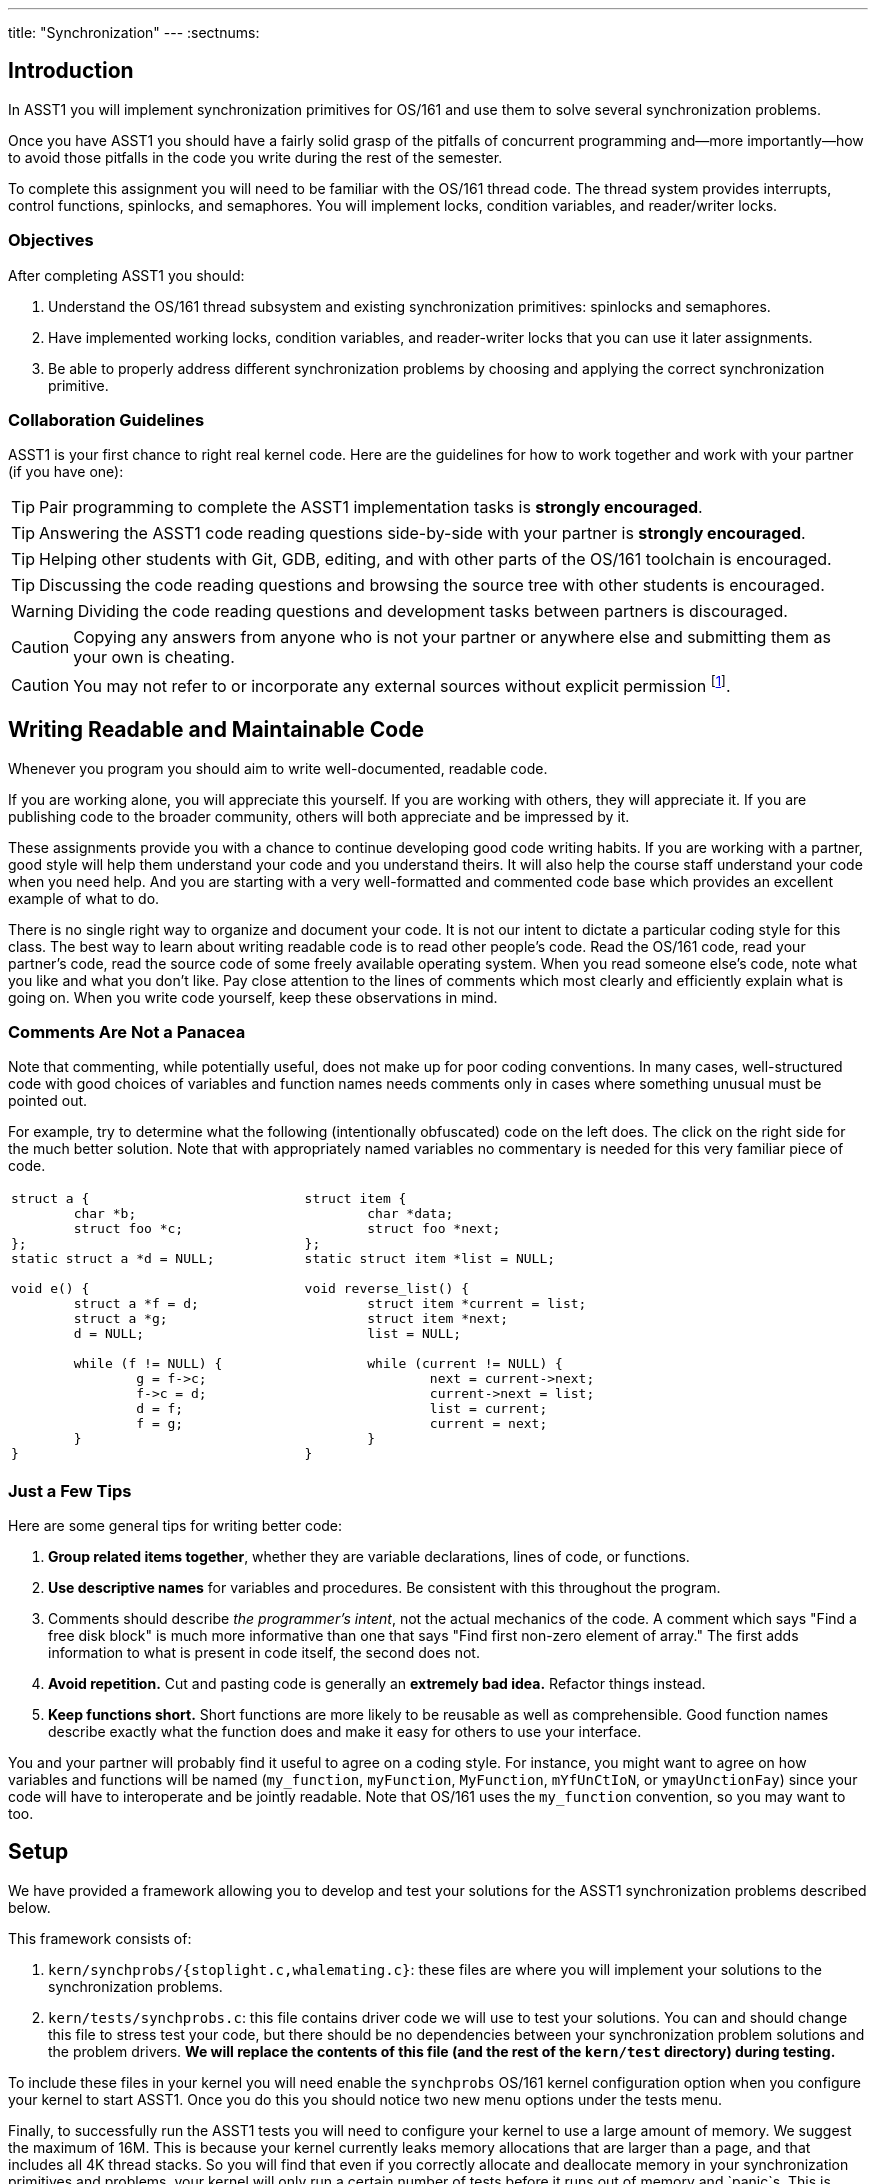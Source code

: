 ---
title: "Synchronization"
---
:sectnums:

== Introduction

[.lead]
In ASST1 you will implement synchronization primitives for
OS/161 and use them to solve several synchronization problems.

Once you have ASST1 you should have a fairly solid grasp of the pitfalls of
concurrent programming and--more importantly--how to avoid those pitfalls in
the code you write during the rest of the semester.
  
To complete this assignment you will need to be familiar with the OS/161
thread code. The thread system provides interrupts, control functions,
spinlocks, and semaphores. You will implement locks, condition variables, and
reader/writer locks.

=== Objectives

After completing ASST1 you should:

. Understand the OS/161 thread subsystem and existing synchronization
primitives: spinlocks and semaphores.
. Have implemented working locks, condition variables, and reader-writer
locks that you can use it later assignments.
. Be able to properly address different synchronization problems by choosing
and applying the correct synchronization primitive.

=== Collaboration Guidelines

ASST1 is your first chance to right real kernel code. Here are the guidelines
for how to work together and work with your partner (if you have one):

TIP: Pair programming to complete the ASST1 implementation tasks is *strongly
encouraged*.

TIP: Answering the ASST1 code reading questions side-by-side with your
partner is *strongly encouraged*.
  
TIP: Helping other students with Git, GDB, editing, and with other parts of
the OS/161 toolchain is encouraged.
  
TIP: Discussing the code reading questions and browsing the source tree with
other students is encouraged.
    
WARNING: Dividing the code reading questions and development tasks between
partners is discouraged.
  
CAUTION: Copying any answers from anyone who is not your partner or anywhere
else and submitting them as your own is cheating.
  
CAUTION: You may not refer to or incorporate any external sources without
explicit permission footnote:[Which you are extremely unlikely to get.].
  
== Writing Readable and Maintainable Code

[.lead]
Whenever you program you should aim to write well-documented, readable code.

If you are working alone, you will appreciate this yourself. If you are
working with others, they will appreciate it. If you are publishing code to
the broader community, others will both appreciate and be impressed by it.

These assignments provide you with a chance to continue developing good code
writing habits. If you are working with a partner, good style will help them
understand your code and you understand theirs. It will also help the course
staff understand your code when you need help. And you are starting with a
very well-formatted and commented code base which provides an excellent
example of what to do.
	
There is no single right way to organize and document your code. It is not
our intent to dictate a particular coding style for this class. The best way
to learn about writing readable code is to read other people's code. Read the
OS/161 code, read your partner's code, read the source code of some freely
available operating system. When you read someone else's code, note what you
like and what you don't like. Pay close attention to the lines of comments
which most clearly and efficiently explain what is going on. When you write
code yourself, keep these observations in mind.

=== Comments Are Not a Panacea

Note that commenting, while potentially useful, does not make up for poor
coding conventions. In many cases, well-structured code with good choices of
variables and function names needs comments only in cases where something
unusual must be pointed out.

For example, try to determine what the following (intentionally obfuscated)
code on the left does. The click on the right side for the much better
solution. Note that with appropriately named variables no commentary is
needed for this very familiar piece of code.

[cols="2"]
|===

a|
[source,c]
----
struct a { 
	char *b;
	struct foo *c;
};
static struct a *d = NULL;

void e() {
	struct a *f = d;
	struct a *g;
	d = NULL;

	while (f != NULL) {
		g = f->c;
		f->c = d;
		d = f;
		f = g;
	}
}
----

a|
[source,c,role='showonclick']
----
struct item { 
	char *data;
	struct foo *next;
};
static struct item *list = NULL;

void reverse_list() {
	struct item *current = list;
	struct item *next;
	list = NULL;

	while (current != NULL) {
		next = current->next;
		current->next = list;
		list = current;
		current = next;
	}
}
----

|===

=== Just a Few Tips

Here are some general tips for writing better code:

. *Group related items together*, whether they are variable declarations, 
lines of code, or functions.

. *Use descriptive names* for variables and procedures. Be consistent with
this throughout the program.

. Comments should describe _the programmer's intent_, not the actual
mechanics of the code. A comment which says "Find a free disk block" is much
more informative than one that says "Find first non-zero element of array."
The first adds information to what is present in code itself, the second does
not.

. *Avoid repetition.* Cut and pasting code is generally an *extremely bad
idea.* Refactor things instead.

. *Keep functions short.* Short functions are more likely to be reusable as
well as comprehensible. Good function names describe exactly what the
function does and make it easy for others to use your interface.

You and your partner will probably find it useful to agree on a coding style.
For instance, you might want to agree on how variables and functions will be
named (`my_function`, `myFunction`, `MyFunction`, `mYfUnCtIoN`, or
`ymayUnctionFay`) since your code will have to interoperate and be jointly
readable. Note that OS/161 uses the `my_function` convention, so you may want
to too.

== Setup

[.lead]
We have provided a framework allowing you to develop and test your
solutions for the ASST1 synchronization problems described below.

This framework consists of:

. `kern/synchprobs/{stoplight.c,whalemating.c}`: these files are where you
will implement your solutions to the synchronization problems.

. `kern/tests/synchprobs.c`: this file contains driver code
we will use to test your solutions. You can and should change this file
to stress test your code, but there should be no dependencies between
your synchronization problem solutions and the problem drivers. *We
will replace the contents of this file (and the rest of the `kern/test`
directory) during testing.*

To include these files in your kernel you will need enable the `synchprobs`
OS/161 kernel configuration option when you configure your kernel to start
ASST1. Once you do this you should notice two new menu options under the
tests menu.

Finally, to successfully run the ASST1 tests you will need to configure your
kernel to use a large amount of memory. We suggest the maximum of 16M. This
is because your kernel currently leaks memory allocations that are larger
than a page, and that includes all 4K thread stacks. So you will find that
even if you correctly allocate and deallocate memory in your synchronization
primitives and problems, your kernel will only run a certain number of tests
before it runs out of memory and `panic`s. This is normal. *However, you should
make sure that your kernel does not leak smaller amounts of memory.* Your
kernel includes tools to help you measure this.
  
== Concurrency in OS/161

[.lead]
The goal of synchronization is to eliminate any undesirable timing
effects--or _race conditions_&mdash;on the output of your programs while
preserving as much concurrency as possible.

For the synchronization problems we provide, threads _may_ run in different
orders depending on the order of events, but by using the synchronization
primitives you will build, you should be able to guarantee that they meet the
constraints inherent to each problem (while not deadlocking).

=== Built-In Tests

When you boot OS/161 you should see options to run various thread tests. The
thread test code uses the semaphore synchronization primitive. You should
trace the execution of one of these thread tests in GDB to see how the
scheduler acts, how threads are created, and what exactly happens in a
context switch. You should be able to step through a call to `thread_switch`
and see exactly where the current thread changes.

Thread test 1--or `tt1` at the kernel menu or on the command line--prints the
numbers 0 through 7 each time each thread loops. Thread test 2 (`tt2`) prints
only when each thread starts and exits. The latter is intended to show that
the scheduler doesn't cause starvation--the threads should all start
together, spin for awhile, and then end together. It's a good idea to
familiarize yourself with the other thread tests as well.

=== Debugging Concurrent Programs

One of the frustrations of debugging concurrent programs is that timing
effects will cause them them to do something different each time. The end
result should not be different--that would be a race condition. But the
ordering of threads and how they are scheduled may change. Our test drivers
in the `kern/test` directory will frequently have threads spin or yield
unpredictably when starting tests to create more _randomness_. However, for
the purposes of testing you may want to create more _determinism_.

The random number generator used by OS/161 is seeded by the random device
provided by System/161. This means that you can reproduce a specific
execution sequence by using a fixed seed for the random device. You can pass
an explicit seed into random device by editing the `random` line in your
`sys161.conf` file. This may be help you create more reproducible behavior,
at least when you are running the exact same series of tests.

=== Code Reading Questions

While these code reading questions are ungraded, it is _strongly_ recommended
that you complete them with you partner.

==== Thread questions

. What happens to a thread when it calls `thread_exit`? What about when it
sleeps?
. What function--or functions--handle(s) a context switch?
. What does it mean for a thread to be in each of the possible thread states?
. What does it mean to turn interrupts off? How is this accomplished? Why is
it important to turn off interrupts in the thread subsystem code?
. What happens when a thread wakes up another thread? How does a sleeping
thread get to run again?

==== Scheduling questions

[start=6]
. What function, or function, choose the next thread to run?
. How is the next thread to run chosen?
. What role does the hardware timer play in scheduling? What hardware
independent function is called on a timer interrupt?

==== Synchronization questions

[start=9]
. Describe how `wchan_sleep` and `wchan_wakeone` are used to implement
semaphores.
. Why does the lock API in OS/161 provide `lock_do_i_hold`, but not
`lock_get_holder`?

== Implementing Synchronization Primitives

[.lead]
It's finally time to write some OS/161 code. The moment you've been waiting
for!

It is possible to implement the primitives below on top of other
primitives--but it is not necessarily a good idea. You should definitely read
and understanding the existing semaphore implementation since that can be
used as a model for several of the other primitives we ask you to implement
below.

=== Implement Locks

Implement locks for OS/161. The interface for the lock structure is defined
in `kern/include/synch.h`. Stub code is provided in `kern/threads/synch.c`.
*When you are done you should repeatedly pass the provided `sy2` lock test.*

Note that you will not be able to run any of these tests an unlimited number
of times. Due to limitations in the current virtual memory system used by
your kernel, appropriately called `dumbvm`, your kernel is leaking a lot of
memory. However, your synchronization primitives themselves _should not leak
memory_, and you can inspect the kernel heap stats to ensure that they do
not. (We will.)

You may wonder why, if the kernel is leaking memory, the kernel heap stats
don't change between runs of `sy1`, for example, indicating that the
semaphore implementation allocates and frees memory properly. The reason is
that the kernel `malloc` implementation we have provided is _not_ broken, and
it will correctly allocate, free and reallocate small items inside of the
memory made available to it by the kernel. What does leak are larger
allocations like, for example, the 4K thread kernel stacks, and it is these
large items that eventually cause the kernel to run out of memory and
`panic`. Look at `kern/arch/mips/vm/dumbvm.c` for more details about what's
broken and why.

=== Implement Condition Variables

Implement condition variables with Mesa--or non-blocking--semantics for
OS/161. The interface for the condition variable structure is also defined in
`synch.h` and stub code is provided in `synch.c`.

We have not discussed the differences between condition variable
semantics. Two different varieties exist: Hoare, or blocking, and Mesa,
or non-blocking. The difference is in how `cv_signal` is
handled:

. In *Hoare* semantics, the thread that calls `cv_signal` will block until
the signaled thread (if any) runs and releases the lock.

. In *Mesa* semantics the thread that calls `cv_signal` will awaken one
thread waiting on the condition variable but will not block.

Please implement Mesa semantics. *When you are done you should repeatedly
pass the provided `sy3` condition variable test.*

=== Implement Reader-Writer Locks

Implement reader-writer locks for OS/161. A reader-writer lock is a lock that
threads can acquire in one of two ways: read mode or write mode. Read mode
does not conflict with read mode, but read mode conflicts with write mode and
write mode conflicts with write mode. The result is that many threads can
acquire the lock in read mode, _or_ one thread can acquire the lock in write
mode.

Your solution must also ensure that no thread waits to acquire the lock
indefinitely, called _starvation_. Your implementation must solve many
readers, one writer problem and ensure that no writers are starved even in
the presence of many readers. Build something you will be comfortable using
later. Implement your interface in `synch.h` and your code in `synch.c`,
conforming to the interface that we have provided.

Unlike locks and condition variables, where we have provided you with a test
suite, we are leaving it to you to develop a test that exercises your
reader-writer locks. You will want to edit `kern/startup/menu.c` to allow
yourself to run your test as `sy5` from the kernel menu or command line. We
have our own reader-writer test that we will use to test and grade your
implementation.

Does this depart from our normal practice of providing you with the tools
necessary to evaluate your assignment? Yes. And for a very good reason:
writing tests is a _critical development practice_. You will write a lot of
OS/161 code this semester, and particularly for ASST2 and ASST3 our tests are
designed to tell if everything is working at a very high level. They are
_comprehensive_ tests, not _unit_ tests, which target a particular piece of
functionality. Writing good unit tests is extremely important to building
large pieces of software--some even claim that you should write the unit test
_first_ and then the implementation that passes it. So we are using this
opportunity to force you to write a unit test in the hopes that you will
continue this practice later.

== Solving Synchronization Problems

[.lead]
The following problems will give you the opportunity to solve some
fairly straightforward synchronization problems.
	
We have provided you with basic driver code in `kern/tests/synchprobs.c` that
starts a predefined number of threads which call functions in
`kern/synchprobs/{whalemating.c,stoplight.c}`. You are responsible for
implementing those functions which determine what those threads do. You
can--and should--make changes to the driver code in `synchprobs.c`, but note
that this file will be replaced by the drivers we cook up for testing. Also
note that that code is _not_ the same as what we have provided you.

When you configure your kernel for ASST1, the driver code and extra menu
options for executing your solutions are automatically compiled in. Type `?`
at the menu to get a list of commands. Remember to specify a seed to use in
the random number generator by editing your `sys161.conf` file. It is much
easier to debug initial problems when the sequence of execution and context
switches is reproducible.

There are two synchronization problems posed for you. You can solve these
problems using any mixture of semaphores, locks, condition variables, and
reader-writer locks. However, one way may be more straightforward than
another and so you should put some thought into choosing the correct
primitives.

=== The Classic CS161 Whale Mating Problem

You have been hired by the New England Aquarium's research division to help
find a way to increase the whale population. Because there are not enough of
them, the whales are having synchronization problems in finding a mate. The
trick is that in order to have children, three whales are needed; one male,
one female, and one to play matchmaker--literally, to push the other two
whales together.

Your job is to write the three procedures `male()`, `female()`, and
`matchmaker()`. Each whale is represented by a separate thread. A male whale
calls `male()`, which waits until there is a waiting female and matchmaker;
similarly, a female whale must wait until a male whale and matchmaker are
present. Once all three are present, the magic happens and then all three
return.

Each whale thread should call the appropriate `_start()` function when it
begins mating or matchmaking and the appropriate `_end()` function when
mating or matchmaking completes. These functions are part of the problem
driver in `synchprobs.c` and you are welcome to change them, but again we
will install and use our own versions for testing. We have provided stub code
for the whalemating problem that you should use in `whalemating.c`.

The test driver in `synchprobs.c` forks thirty threads, and has ten of them
invoke `male()`, ten of them invoke `female()`, and ten of them invoke
`matchmaker()`. Stub routines, which do nothing but call the appropriate
`_start()` and `_end()` functions, are provided for these three functions.
Your job will be to re-implement these functions so that they solve the
synchronization problem described above.

When you are finished, you should be able to examine the output from running
`sp1` and convince yourself that your solution satisfies the constraints
outlined above.

=== The Buffalo Intersection Problem

If you drive in Buffalo you know two things very well:

* Four-way stops are common.
* Knowledge of how to correctly proceed through a four-way stop is rare.

In general, four-way stops are so tricky that they've even been known to
flummox the otherwise
http://www.nytimes.com/2015/09/02/technology/personaltech/google-says-its-not-the-driverless-cars-fault-its-other-drivers.html[unflummoxable
Google self-driving car], which both knows and is programmed to follow the
rules.

Given that robot cars are the future anyway, we can rethink the entire idea
of a four-way stop. Let's model the intersection as shown below. We consider
the intersection as composed of four _quadrants_, numbered 0&ndash;3. Cars
approach the intersection from one of four _directions_, also numbered
0&ndash;3. Note that we have numbered the quadrants so that a car approaching
from direction X enters the intersection in quadrant X.

++++
<div style="width:480px;height:480px;margin-left:auto;margin-right:auto;">
	<div style="width:159px;height:159px;float:left;border-right:1px solid black;border-bottom:1px solid black;"></div>
	<div style="width:160px;height:160px;float:left;text-align:left;font-size:40px;font-weight:bolder;">
		<div style="width:78px; height:160px;float:left;text-align:center;border-right:2px dashed black">
			<div style="padding-top:40px;">0<br />&darr;</div>
		</div>
	</div>
	<div style="width:159px;height:159px;float:left;border-left:1px solid black;border-bottom:1px solid black;"></div>
	<div style="width:160px;height:160px;float:left; font-size:40px; font-weight:bolder">
		<div style="width:160px; height:80px;"></div>
		<div style="width:160px; height:78px;border-top:2px dashed black">
			<div style="padding-top:20px; padding-left:40px;">3 &rarr;</div>
		</div>
	</div>
	<div style="width:160px;height:160px;float:left;">
		<div style="width:78px;height:80px;border-right:2px dashed black;float:left;">
			<div style="text-align:center;line-height:80px;font-size:40px;font-weight:bolder">
				0
			</div>
		</div>
		<div style="width:80px;height:78px;border-bottom:2px dashed black;float:left;">
			<div style="text-align:center;line-height:78px;font-size:40px;font-weight:bolder">
				1
			</div>
		</div>
		<div style="width:80px;height:78px;border-top:2px dashed black;float:left;">
			<div style="text-align:center;line-height:78px;font-size:40px;font-weight:bolder">
				3
			</div>
		</div>
		<div style="width:78px;height:80px;border-left:2px dashed black;float:left;">
			<div style="text-align:center;line-height:80px;font-size:40px;font-weight:bolder">
				2
			</div>
		</div>
	</div>
	<div style="width:160px;height:160px;float:left; font-size:40px; font-weight:bolder">
		<div style="width:160px; height:78px;border-bottom:2px dashed black">
			<div style="padding-top:20px; padding-left:40px;">&larr; 1</div>
		</div>
		<div style="width:160px; height:80px;"></div>
	</div>
	<div style="width:159px;height:159px;float:left;border-right:1px solid black;border-top:1px solid black;"></div>
	<div style="width:160px;height:160px;float:left;text-align:left;font-size:40px;font-weight:bolder;">
		<div style="width:80px; height:160px;float:left;"></div>
		<div style="width:78px; height:160px;float:left;text-align:center; border-left:2px dashed black;">
			<div style="padding-top:40px;">&uarr;<br />2</div>
		</div>
	</div>
	<div style="width:159px;height:159px;float:left;border-top:1px solid black;border-left:1px solid black;"></div>
</div>
++++

Given our model of the intersection, your job is to use synchronization
primitives to implement a solution meeting the following requirements:

. No two cars may be in the same quadrant of the intersection at the same
time. This constitutes a crash.

. Once a car enters any intersection quadrant it must always be in some
quadrant until it calls `leaveIntersection`.

. Cars do not move diagonally between intersection quadrants.

. Your solution should improve traffic flow compared to a conventional
four-way stop while not starving traffic from any direction.

Before you begin coding, consider the following questions:

{% question "intersection locking" %}

{% question "deadlocking intersection" %}

We have provided driver code for the stoplight problem in `stoplight.c`. The
driver forks off a number of cars which approach the intersection from a
randomly chosen direction and then randomly call one of three routines:
`gostraight`, `turnleft` and `turnright`. Each car should identify itself as
it passed through any intersection quadrant by calling the `inQuadrant`
function provided in `synchprobs.c`, and should identify itself when it
leaves the intersection by calling `leaveIntersection`.
